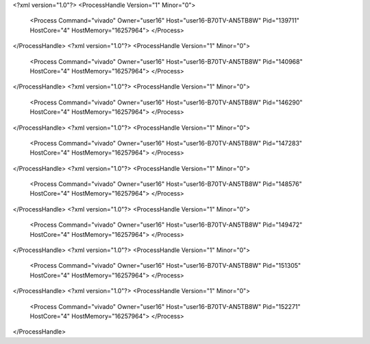 <?xml version="1.0"?>
<ProcessHandle Version="1" Minor="0">
    <Process Command="vivado" Owner="user16" Host="user16-B70TV-AN5TB8W" Pid="139711" HostCore="4" HostMemory="16257964">
    </Process>
</ProcessHandle>
<?xml version="1.0"?>
<ProcessHandle Version="1" Minor="0">
    <Process Command="vivado" Owner="user16" Host="user16-B70TV-AN5TB8W" Pid="140968" HostCore="4" HostMemory="16257964">
    </Process>
</ProcessHandle>
<?xml version="1.0"?>
<ProcessHandle Version="1" Minor="0">
    <Process Command="vivado" Owner="user16" Host="user16-B70TV-AN5TB8W" Pid="146290" HostCore="4" HostMemory="16257964">
    </Process>
</ProcessHandle>
<?xml version="1.0"?>
<ProcessHandle Version="1" Minor="0">
    <Process Command="vivado" Owner="user16" Host="user16-B70TV-AN5TB8W" Pid="147283" HostCore="4" HostMemory="16257964">
    </Process>
</ProcessHandle>
<?xml version="1.0"?>
<ProcessHandle Version="1" Minor="0">
    <Process Command="vivado" Owner="user16" Host="user16-B70TV-AN5TB8W" Pid="148576" HostCore="4" HostMemory="16257964">
    </Process>
</ProcessHandle>
<?xml version="1.0"?>
<ProcessHandle Version="1" Minor="0">
    <Process Command="vivado" Owner="user16" Host="user16-B70TV-AN5TB8W" Pid="149472" HostCore="4" HostMemory="16257964">
    </Process>
</ProcessHandle>
<?xml version="1.0"?>
<ProcessHandle Version="1" Minor="0">
    <Process Command="vivado" Owner="user16" Host="user16-B70TV-AN5TB8W" Pid="151305" HostCore="4" HostMemory="16257964">
    </Process>
</ProcessHandle>
<?xml version="1.0"?>
<ProcessHandle Version="1" Minor="0">
    <Process Command="vivado" Owner="user16" Host="user16-B70TV-AN5TB8W" Pid="152271" HostCore="4" HostMemory="16257964">
    </Process>
</ProcessHandle>
